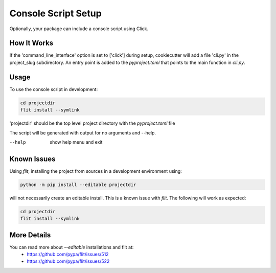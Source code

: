 .. _console-script-setup:


Console Script Setup
====================

Optionally, your package can include a console script using Click.

How It Works
------------

If the 'command_line_interface' option is set to ['click'] during setup, cookiecutter will add a file 'cli.py' in the project_slug subdirectory. An entry point is added to the `pyproject.toml` that points to the main function in `cli.py`.

Usage
-----
To use the console script in development:

.. code-block:: bash

    cd projectdir
    flit install --symlink

'projectdir' should be the top level project directory with the `pyproject.toml` file

The script will be generated with output for no arguments and --help.

--help
    show help menu and exit

Known Issues
------------
Using `flit`, installing the project from sources in a development environment using:

.. code-block:: bash

    python -m pip install --editable projectdir

will not necessarily create an editable install. This is a known issue with `flit`. The following will work as expected:

.. code-block:: bash

    cd projectdir
    flit install --symlink

More Details
------------

You can read more about `--editable` installations and flit at:
 - https://github.com/pypa/flit/issues/512
 - https://github.com/pypa/flit/issues/522
